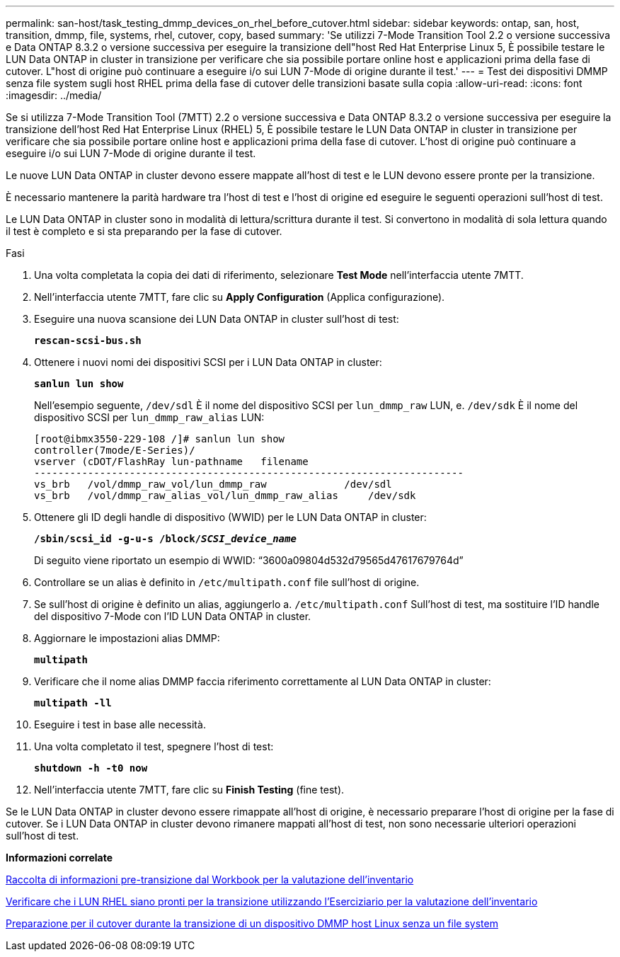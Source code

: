 ---
permalink: san-host/task_testing_dmmp_devices_on_rhel_before_cutover.html 
sidebar: sidebar 
keywords: ontap, san, host, transition, dmmp, file, systems, rhel, cutover, copy, based 
summary: 'Se utilizzi 7-Mode Transition Tool 2.2 o versione successiva e Data ONTAP 8.3.2 o versione successiva per eseguire la transizione dell"host Red Hat Enterprise Linux 5, È possibile testare le LUN Data ONTAP in cluster in transizione per verificare che sia possibile portare online host e applicazioni prima della fase di cutover. L"host di origine può continuare a eseguire i/o sui LUN 7-Mode di origine durante il test.' 
---
= Test dei dispositivi DMMP senza file system sugli host RHEL prima della fase di cutover delle transizioni basate sulla copia
:allow-uri-read: 
:icons: font
:imagesdir: ../media/


[role="lead"]
Se si utilizza 7-Mode Transition Tool (7MTT) 2.2 o versione successiva e Data ONTAP 8.3.2 o versione successiva per eseguire la transizione dell'host Red Hat Enterprise Linux (RHEL) 5, È possibile testare le LUN Data ONTAP in cluster in transizione per verificare che sia possibile portare online host e applicazioni prima della fase di cutover. L'host di origine può continuare a eseguire i/o sui LUN 7-Mode di origine durante il test.

Le nuove LUN Data ONTAP in cluster devono essere mappate all'host di test e le LUN devono essere pronte per la transizione.

È necessario mantenere la parità hardware tra l'host di test e l'host di origine ed eseguire le seguenti operazioni sull'host di test.

Le LUN Data ONTAP in cluster sono in modalità di lettura/scrittura durante il test. Si convertono in modalità di sola lettura quando il test è completo e si sta preparando per la fase di cutover.

.Fasi
. Una volta completata la copia dei dati di riferimento, selezionare *Test Mode* nell'interfaccia utente 7MTT.
. Nell'interfaccia utente 7MTT, fare clic su *Apply Configuration* (Applica configurazione).
. Eseguire una nuova scansione dei LUN Data ONTAP in cluster sull'host di test:
+
`*rescan-scsi-bus.sh*`

. Ottenere i nuovi nomi dei dispositivi SCSI per i LUN Data ONTAP in cluster:
+
`*sanlun lun show*`

+
Nell'esempio seguente, `/dev/sdl` È il nome del dispositivo SCSI per `lun_dmmp_raw` LUN, e. `/dev/sdk` È il nome del dispositivo SCSI per `lun_dmmp_raw_alias` LUN:

+
[listing]
----
[root@ibmx3550-229-108 /]# sanlun lun show
controller(7mode/E-Series)/
vserver (cDOT/FlashRay lun-pathname   filename
------------------------------------------------------------------------
vs_brb   /vol/dmmp_raw_vol/lun_dmmp_raw             /dev/sdl
vs_brb   /vol/dmmp_raw_alias_vol/lun_dmmp_raw_alias	/dev/sdk
----
. Ottenere gli ID degli handle di dispositivo (WWID) per le LUN Data ONTAP in cluster:
+
`*/sbin/scsi_id -g-u-s /block/__SCSI_device_name__*`

+
Di seguito viene riportato un esempio di WWID: "`3600a09804d532d79565d47617679764d`"

. Controllare se un alias è definito in `/etc/multipath.conf` file sull'host di origine.
. Se sull'host di origine è definito un alias, aggiungerlo a. `/etc/multipath.conf` Sull'host di test, ma sostituire l'ID handle del dispositivo 7-Mode con l'ID LUN Data ONTAP in cluster.
. Aggiornare le impostazioni alias DMMP:
+
`*multipath*`

. Verificare che il nome alias DMMP faccia riferimento correttamente al LUN Data ONTAP in cluster:
+
`*multipath -ll*`

. Eseguire i test in base alle necessità.
. Una volta completato il test, spegnere l'host di test:
+
`*shutdown -h -t0 now*`

. Nell'interfaccia utente 7MTT, fare clic su *Finish Testing* (fine test).


Se le LUN Data ONTAP in cluster devono essere rimappate all'host di origine, è necessario preparare l'host di origine per la fase di cutover. Se i LUN Data ONTAP in cluster devono rimanere mappati all'host di test, non sono necessarie ulteriori operazioni sull'host di test.

*Informazioni correlate*

xref:task_gathering_pretransition_information_from_inventory_assessment_workbook.adoc[Raccolta di informazioni pre-transizione dal Workbook per la valutazione dell'inventario]

xref:task_verifying_that_rhel_luns_are_ready_for_transition_using_inventory_assessment_workbook.adoc[Verificare che i LUN RHEL siano pronti per la transizione utilizzando l'Eserciziario per la valutazione dell'inventario]

xref:task_preparing_for_cutover_when_transitioning_linux_host_dmmp_device_without_file_system.adoc[Preparazione per il cutover durante la transizione di un dispositivo DMMP host Linux senza un file system]
